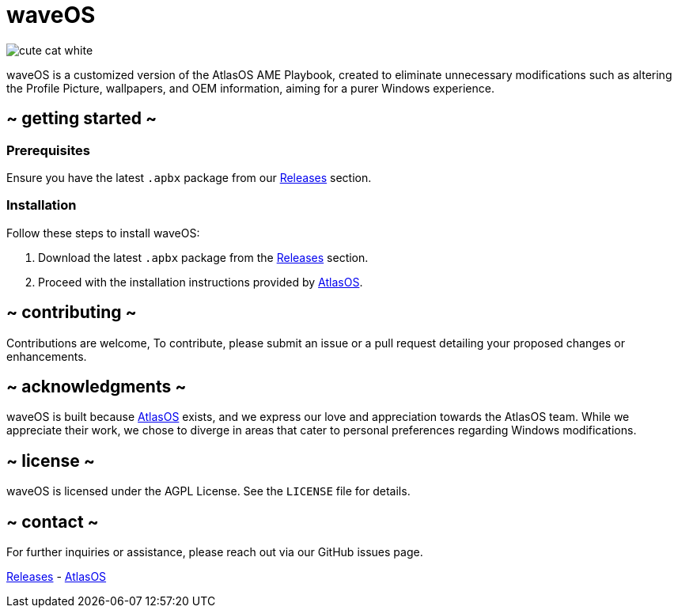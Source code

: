 = waveOS

image::cute-cat-white.gif[]

waveOS is a customized version of the AtlasOS AME Playbook, created to eliminate unnecessary modifications such as altering the Profile Picture, wallpapers, and OEM information, aiming for a purer Windows experience.

== ~ getting started ~

=== Prerequisites

Ensure you have the latest `.apbx` package from our [[Releases]] link:https://github.com/13waves/waveOS/releases[Releases] section.

=== Installation

Follow these steps to install waveOS:

1. Download the latest `.apbx` package from the [[Releases]] link:https://github.com/13waves/waveOS/releases[Releases] section.
2. Proceed with the installation instructions provided by https://docs.atlasos.net[AtlasOS].

== ~ contributing ~

Contributions are welcome, To contribute, please submit an issue or a pull request detailing your proposed changes or enhancements.

== ~ acknowledgments ~

waveOS is built because <<AtlasOS, AtlasOS>> exists, and we express our love and appreciation towards the AtlasOS team. While we appreciate their work, we chose to diverge in areas that cater to personal preferences regarding Windows modifications.

== ~ license ~

waveOS is licensed under the AGPL License. See the `LICENSE` file for details.

== ~ contact ~

For further inquiries or assistance, please reach out via our GitHub issues page.

[[Releases]] link:https://github.com/13waves/waveOS/releases[Releases]
-
[[AtlasOS]] link:https://github.com/Atlas-OS/Atlas[AtlasOS]
